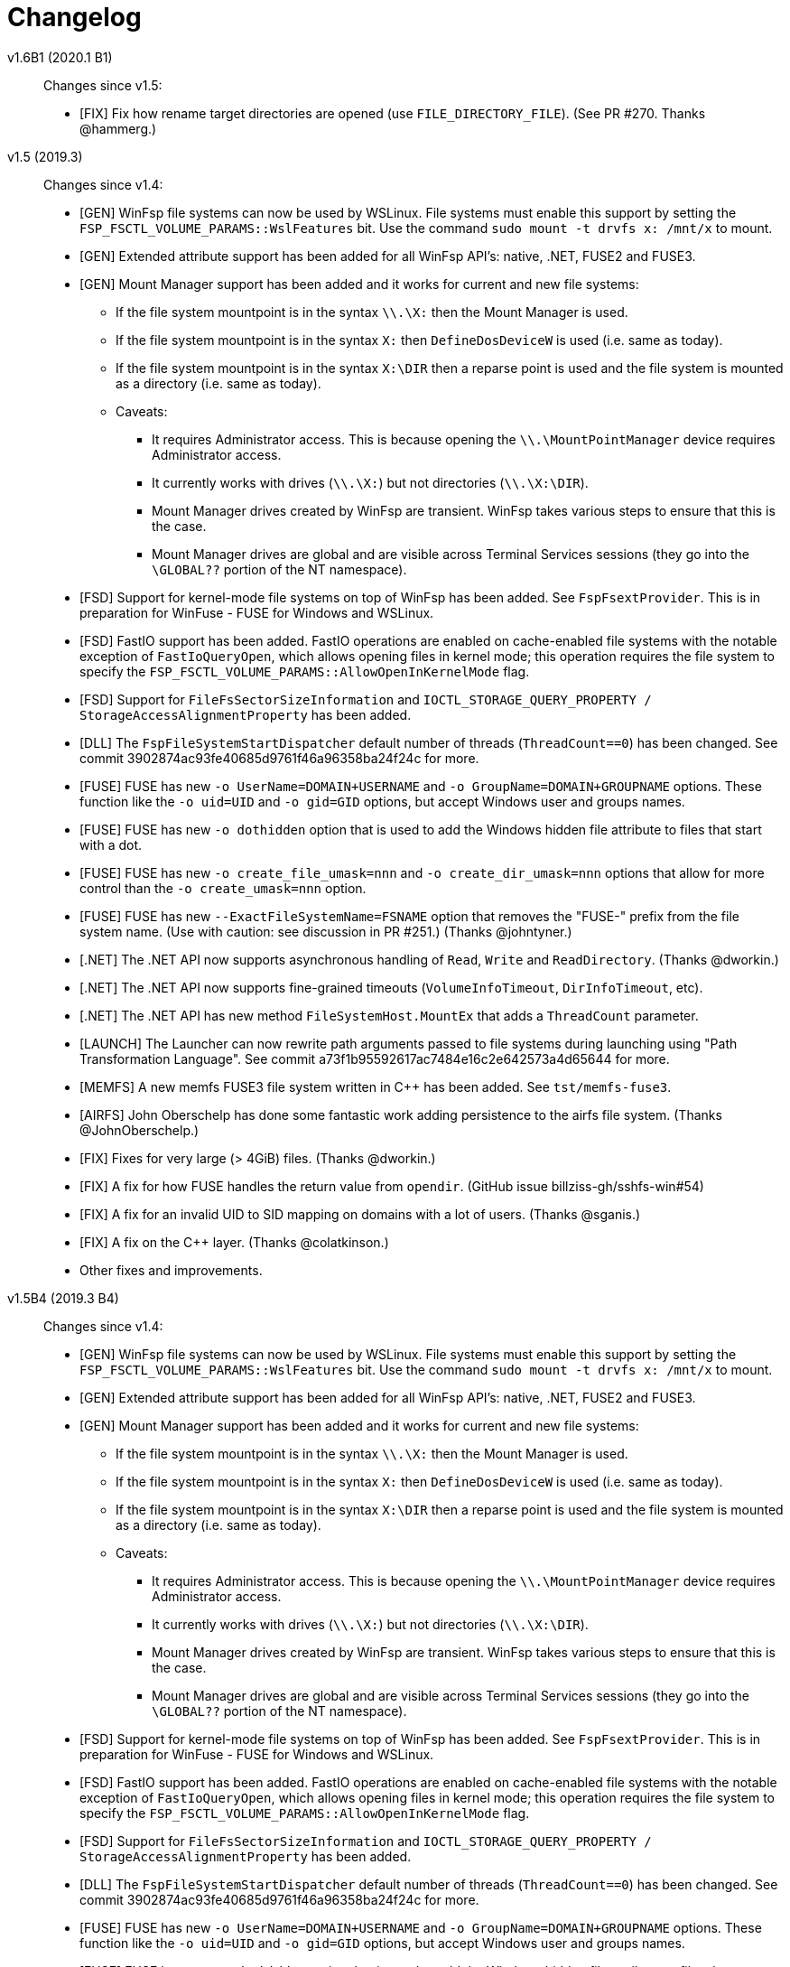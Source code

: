 = Changelog

v1.6B1 (2020.1 B1)::

Changes since v1.5:

* [FIX] Fix how rename target directories are opened (use `FILE_DIRECTORY_FILE`). (See PR #270. Thanks @hammerg.)


v1.5 (2019.3)::

Changes since v1.4:

* [GEN] WinFsp file systems can now be used by WSLinux. File systems must enable this support by setting the `FSP_FSCTL_VOLUME_PARAMS::WslFeatures` bit. Use the command `sudo mount -t drvfs x: /mnt/x` to mount.
* [GEN] Extended attribute support has been added for all WinFsp API's: native, .NET, FUSE2 and FUSE3.
* [GEN] Mount Manager support has been added and it works for current and new file systems:
** If the file system mountpoint is in the syntax `\\.\X:` then the Mount Manager is used.
** If the file system mountpoint is in the syntax `X:` then `DefineDosDeviceW` is used (i.e. same as today).
** If the file system mountpoint is in the syntax `X:\DIR` then a reparse point is used and the file system is mounted as a directory (i.e. same as today).
** Caveats:
*** It requires Administrator access. This is because opening the `\\.\MountPointManager` device requires Administrator access.
*** It currently works with drives (`\\.\X:`) but not directories (`\\.\X:\DIR`).
*** Mount Manager drives created by WinFsp are transient. WinFsp takes various steps to ensure that this is the case.
*** Mount Manager drives are global and are visible across Terminal Services sessions (they go into the `\GLOBAL??` portion of the NT namespace).
* [FSD] Support for kernel-mode file systems on top of WinFsp has been added. See `FspFsextProvider`. This is in preparation for WinFuse - FUSE for Windows and WSLinux.
* [FSD] FastIO support has been added. FastIO operations are enabled on cache-enabled file systems with the notable exception of `FastIoQueryOpen`, which allows opening files in kernel mode; this operation requires the file system to specify the `FSP_FSCTL_VOLUME_PARAMS::AllowOpenInKernelMode` flag.
* [FSD] Support for `FileFsSectorSizeInformation` and `IOCTL_STORAGE_QUERY_PROPERTY / StorageAccessAlignmentProperty` has been added.
* [DLL] The `FspFileSystemStartDispatcher` default number of threads (`ThreadCount==0`) has been changed. See commit 3902874ac93fe40685d9761f46a96358ba24f24c for more.
* [FUSE] FUSE has new `-o UserName=DOMAIN+USERNAME` and `-o GroupName=DOMAIN+GROUPNAME` options. These function like the `-o uid=UID` and `-o gid=GID` options, but accept Windows user and groups names.
* [FUSE] FUSE has new `-o dothidden` option that is used to add the Windows hidden file attribute to files that start with a dot.
* [FUSE] FUSE has new `-o create_file_umask=nnn` and `-o create_dir_umask=nnn` options that allow for more control than the `-o create_umask=nnn` option.
* [FUSE] FUSE has new `--ExactFileSystemName=FSNAME` option that removes the "FUSE-" prefix from the file system name. (Use with caution: see discussion in PR #251.) (Thanks @johntyner.)
* [.NET] The .NET API now supports asynchronous handling of `Read`, `Write` and `ReadDirectory`. (Thanks @dworkin.)
* [.NET] The .NET API now supports fine-grained timeouts (`VolumeInfoTimeout`, `DirInfoTimeout`, etc).
* [.NET] The .NET API has new method `FileSystemHost.MountEx` that adds a `ThreadCount` parameter.
* [LAUNCH] The Launcher can now rewrite path arguments passed to file systems during launching using "Path Transformation Language". See commit a73f1b95592617ac7484e16c2e642573a4d65644 for more.
* [MEMFS] A new memfs FUSE3 file system written in C++ has been added. See `tst/memfs-fuse3`.
* [AIRFS] John Oberschelp has done some fantastic work adding persistence to the airfs file system. (Thanks @JohnOberschelp.)
* [FIX] Fixes for very large (> 4GiB) files. (Thanks @dworkin.)
* [FIX] A fix for how FUSE handles the return value from `opendir`. (GitHub issue billziss-gh/sshfs-win#54)
* [FIX] A fix for an invalid UID to SID mapping on domains with a lot of users. (Thanks @sganis.)
* [FIX] A fix on the C++ layer. (Thanks @colatkinson.)
* Other fixes and improvements.


v1.5B4 (2019.3 B4)::

Changes since v1.4:

* [GEN] WinFsp file systems can now be used by WSLinux. File systems must enable this support by setting the `FSP_FSCTL_VOLUME_PARAMS::WslFeatures` bit. Use the command `sudo mount -t drvfs x: /mnt/x` to mount.
* [GEN] Extended attribute support has been added for all WinFsp API's: native, .NET, FUSE2 and FUSE3.
* [GEN] Mount Manager support has been added and it works for current and new file systems:
** If the file system mountpoint is in the syntax `\\.\X:` then the Mount Manager is used.
** If the file system mountpoint is in the syntax `X:` then `DefineDosDeviceW` is used (i.e. same as today).
** If the file system mountpoint is in the syntax `X:\DIR` then a reparse point is used and the file system is mounted as a directory (i.e. same as today).
** Caveats:
*** It requires Administrator access. This is because opening the `\\.\MountPointManager` device requires Administrator access.
*** It currently works with drives (`\\.\X:`) but not directories (`\\.\X:\DIR`).
*** Mount Manager drives created by WinFsp are transient. WinFsp takes various steps to ensure that this is the case.
*** Mount Manager drives are global and are visible across Terminal Services sessions (they go into the `\GLOBAL??` portion of the NT namespace).
* [FSD] Support for kernel-mode file systems on top of WinFsp has been added. See `FspFsextProvider`. This is in preparation for WinFuse - FUSE for Windows and WSLinux.
* [FSD] FastIO support has been added. FastIO operations are enabled on cache-enabled file systems with the notable exception of `FastIoQueryOpen`, which allows opening files in kernel mode; this operation requires the file system to specify the `FSP_FSCTL_VOLUME_PARAMS::AllowOpenInKernelMode` flag.
* [FSD] Support for `FileFsSectorSizeInformation` and `IOCTL_STORAGE_QUERY_PROPERTY / StorageAccessAlignmentProperty` has been added.
* [DLL] The `FspFileSystemStartDispatcher` default number of threads (`ThreadCount==0`) has been changed. See commit 3902874ac93fe40685d9761f46a96358ba24f24c for more.
* [FUSE] FUSE has new `-o UserName=DOMAIN+USERNAME` and `-o GroupName=DOMAIN+GROUPNAME` options. These function like the `-o uid=UID` and `-o gid=GID` options, but accept Windows user and groups names.
* [FUSE] FUSE has new `-o dothidden` option that is used to add the Windows hidden file attribute to files that start with a dot.
* [FUSE] FUSE has new `-o create_file_umask=nnn` and `-o create_dir_umask=nnn` options that allow for more control than the `-o create_umask=nnn` option.
* [FUSE] FUSE has new `--ExactFileSystemName=FSNAME` option that removes the "FUSE-" prefix from the file system name. (Use with caution: see discussion in PR #251.) (Thanks @johntyner.)
* [.NET] The .NET API now supports asynchronous handling of `Read`, `Write` and `ReadDirectory`. (Thanks @dworkin.)
* [.NET] The .NET API now supports fine-grained timeouts (`VolumeInfoTimeout`, `DirInfoTimeout`, etc).
* [.NET] The .NET API has new method `FileSystemHost.MountEx` that adds a `ThreadCount` parameter.
* [LAUNCH] The Launcher can now rewrite path arguments passed to file systems during launching using "Path Transformation Language". See commit a73f1b95592617ac7484e16c2e642573a4d65644 for more.
* [MEMFS] A new memfs FUSE3 file system written in C++ has been added. See `tst/memfs-fuse3`.
* [AIRFS] John Oberschelp has done some fantastic work adding persistence to the airfs file system. (Thanks @JohnOberschelp.)
* [FIX] Fixes for very large (> 4GiB) files. (Thanks @dworkin.)
* [FIX] A fix for how FUSE handles the return value from `opendir`. (GitHub issue billziss-gh/sshfs-win#54)
* [FIX] A fix for an invalid UID to SID mapping on domains with a lot of users. (Thanks @sganis.)
* [FIX] A fix on the C++ layer. (Thanks @colatkinson.)
* Other fixes and improvements.


v1.5B3 (2019.3 B3)::

Changes since v1.4:

* [GEN] WinFsp file systems can now be used by WSLinux. Use the command `sudo mount -t drvfs x: /mnt/x` to mount.
* [GEN] Extended attribute support has been added for all WinFsp API's: native, .NET, FUSE2 and FUSE3.
* [GEN] Mount Manager support has been added and it works for current and new file systems:
** If the file system mountpoint is in the syntax `\\.\X:` then the Mount Manager is used.
** If the file system mountpoint is in the syntax `X:` then `DefineDosDeviceW` is used (i.e. same as today).
** If the file system mountpoint is in the syntax `X:\DIR` then a reparse point is used and the file system is mounted as a directory (i.e. same as today).
** Caveats:
*** It requires Administrator access. This is because opening the `\\.\MountPointManager` device requires Administrator access.
*** It currently works with drives (`\\.\X:`) but not directories (`\\.\X:\DIR`).
*** Mount Manager drives created by WinFsp are transient. WinFsp takes various steps to ensure that this is the case.
*** Mount Manager drives are global and are visible across Terminal Services sessions (they go into the `\GLOBAL??` portion of the NT namespace).
* [FSD] Support for kernel-mode file systems on top of WinFsp has been added. See `FspFsextProvider`. This is in preparation for WinFuse - FUSE for Windows and WSLinux.
* [FSD] FastIO support has been added. FastIO operations are enabled on cache-enabled file systems with the notable exception of `FastIoQueryOpen`, which allows opening files in kernel mode; this operation requires the file system to specify the `FSP_FSCTL_VOLUME_PARAMS::AllowOpenInKernelMode` flag.
* [FSD] Support for `FileFsSectorSizeInformation` and `IOCTL_STORAGE_QUERY_PROPERTY / StorageAccessAlignmentProperty` has been added.
* [DLL] The `FspFileSystemStartDispatcher` default number of threads (`ThreadCount==0`) has been changed. See commit 3902874ac93fe40685d9761f46a96358ba24f24c for more.
* [FUSE] FUSE has new `-o UserName=DOMAIN+USERNAME` and `-o GroupName=DOMAIN+GROUPNAME` options. These function like the `-o uid=UID` and `-o gid=GID` options, but accept Windows user and groups names.
* [FUSE] FUSE has new `-o dothidden` option that is used to add the Windows hidden file attribute to files that start with a dot.
* [FUSE] FUSE has new `-o create_file_umask=nnn` and `-o create_dir_umask=nnn` options that allow for more control than the `-o create_umask=nnn` option.
* [FUSE] FUSE has new `--ExactFileSystemName=FSNAME` option that removes the "FUSE-" prefix from the file system name. (Use with caution: see discussion in PR #251.) (Thanks @johntyner.)
* [.NET] The .NET API now supports asynchronous handling of `Read`, `Write` and `ReadDirectory`. (Thanks @dworkin.)
* [.NET] The .NET API now supports fine-grained timeouts (`VolumeInfoTimeout`, `DirInfoTimeout`, etc).
* [.NET] The .NET API has new method `FileSystemHost.MountEx` that adds a `ThreadCount` parameter.
* [LAUNCH] The Launcher can now rewrite path arguments passed to file systems during launching using "Path Transformation Language". See commit a73f1b95592617ac7484e16c2e642573a4d65644 for more.
* [MEMFS] A new memfs FUSE3 file system written in C++ has been added. See `tst/memfs-fuse3`.
* [AIRFS] John Oberschelp has done some fantastic work adding persistence to the airfs file system. (Thanks @JohnOberschelp.)
* [FIX] Fixes for very large (> 4GiB) files. (Thanks @dworkin.)
* [FIX] A fix for how FUSE handles the return value from `opendir`. (GitHub issue billziss-gh/sshfs-win#54)
* [FIX] A fix for an invalid UID to SID mapping on domains with a lot of users. (Thanks @sganis.)
* [FIX] A fix on the C++ layer. (Thanks @colatkinson.)
* Other fixes and improvements.


v1.5B2 (2019.3 B2)::

Changes since v1.4:

* [GEN] WinFsp file systems can now be used by WSLinux. Use the command `sudo mount -t drvfs x: /mnt/x` to mount.
* [GEN] Extended attribute support has been added for all WinFsp API's: native, .NET, FUSE2 and FUSE3.
* [FSD] Support for kernel-mode file systems on top of WinFsp has been added. See `FspFsextProvider`. This is in preparation for WinFuse - FUSE for Windows and WSLinux.
* [FSD] FastIO support has been added. FastIO operations are enabled on cache-enabled file systems with the notable exception of `FastIoQueryOpen`, which allows opening files in kernel mode; this operation requires the file system to specify the `FSP_FSCTL_VOLUME_PARAMS::AllowOpenInKernelMode` flag.
* [DLL] The `FspFileSystemStartDispatcher` default number of threads (`ThreadCount==0`) has been changed. See commit 3902874ac93fe40685d9761f46a96358ba24f24c for more.
* [FUSE] FUSE has new `-o UserName=DOMAIN\USERNAME` and `-o GroupName=DOMAIN\GROUPNAME` options. These function like the `-o uid=UID` and `-o gid=GID` options, but accept Windows user and groups names.
* [FUSE] FUSE has new `-o dothidden` option that is used to add the Windows hidden file attribute to files that start with a dot.
* [FUSE] FUSE has new `-o create_file_umask=nnn` and `-o create_dir_umask=nnn` options that allow for more control than the `-o create_umask=nnn` option.
* [.NET] The .NET API now supports asynchronous handling of `Read`, `Write` and `ReadDirectory`. (Thanks @dworkin.)
* [.NET] The .NET API now supports fine-grained timeouts (`VolumeInfoTimeout`, `DirInfoTimeout`, etc).
* [.NET] The .NET API has new method `FileSystemHost.MountEx` that adds a `ThreadCount` parameter.
* [LAUNCH] The Launcher can now rewrite path arguments passed to file systems during launching using "Path Transformation Language". See commit a73f1b95592617ac7484e16c2e642573a4d65644 for more.
* [FIX] Fixes for very large (> 4GiB) files. (Thanks @dworkin.)
* [FIX] A fix for how FUSE handles the return value from `opendir`. (GitHub issue billziss-gh/sshfs-win#54)
* [FIX] A fix for an invalid UID to SID mapping on domains with a lot of users. (Thanks @sganis.)
* [FIX] A fix on the C++ layer. (Thanks @colatkinson.)
* Other fixes and improvements.


v1.5B1 (2019.3 B1)::

Changes since v1.4:

* Extended attribute support has been added for all WinFsp API's: native, .NET, FUSE2 and FUSE3.
* Initial FastIO support has been added. FastIO operations are enabled on cache-enabled file systems with the notable exception of `FastIoQueryOpen`, which allows opening files in kernel mode; this operation requires the file system to specify the `FSP_FSCTL_VOLUME_PARAMS::AllowOpenInKernelMode` flag.
* Fixes for very large (> 4GiB) files. (Thanks @dworkin.)
* A fix for an invalid UID to SID mapping on domains with a lot of users. (Thanks @sganis.)
* A fix on the C++ layer. (Thanks @colatkinson.)


v1.4.19049 (2019.2)::

Changes since v1.3:

* FUSE3 API (version 3.2) is now available. The FUSE2 API (version 2.8) also remains supported.
* New `Control` file system operation allows sending custom control codes to the file system using the Windows `DeviceIoControl` API. FUSE `ioctl` is also supported.
* New `SetDelete` file system operation can optionally be used instead of `CanDelete`. `SetDelete` or `CanDelete` are used to handle the file "disposition" flag, which determines if a file is marked for deletion. See the relevant documentation for more details.
* `FlushAndPurgeOnCleanup` has now been added to the .NET API. (GitHub PR #176; thanks @FrKaram.)
* The Launcher now supports running file systems under the user account that started them. Use `RunAs="."` in the file system registry entry.
* New sample file system "airfs" contributed by @JohnOberschelp. Airfs is an in-memory file system like Memfs on which it is based on; it has received substantial improvements in how the file name space is maintained and has been modified to use modern C++ techniques by John.
* New sample file system "passthrough-fuse3" passes all operations to an underlying file system. This file system is built using the FUSE3 API. It builds and runs on both Windows and Cygwin.
* The FUSE layer now supports multiple file systems within a single process. This is a long standing problem that has been fixed. (GitHub issue #135.)
* The FSD includes a fix for a Windows problem: that case-sensitive file systems do not work properly when mounted as directories. See FAQ entry #3.
* The FSD includes a fix for a rare but serious problem. (GitHub issue #177. Thanks @thinkport.)
* The FSD includes a fix for an incompatibility with DrWeb Antivirus. (GitHub issue #192)
* The DLL includes a fix for an errorenous `STATUS_ACCESS_DENIED` on read-only directories. (GitHub issue #190. Thanks @alfaunits.)
* The FUSE layer includes a fix for the `ioctl` operation. (GitHub PR #214. Thanks @felfert.)


v1.4 (2019.1)::

Changes since v1.3:

* FUSE3 API (version 3.2) is now available. The FUSE2 API (version 2.8) also remains supported.
* New `Control` file system operation allows sending custom control codes to the file system using the Windows `DeviceIoControl` API. FUSE `ioctl` is also supported.
* New `SetDelete` file system operation can optionally be used instead of `CanDelete`. `SetDelete` or `CanDelete` are used to handle the file "disposition" flag, which determines if a file is marked for deletion. See the relevant documentation for more details.
* `FlushAndPurgeOnCleanup` has now been added to the .NET API. (GitHub PR #176; thanks @FrKaram.)
* The Launcher now supports running file systems under the user account that started them. Use `RunAs="."` in the file system registry entry.
* New sample file system "airfs" contributed by @JohnOberschelp. Airfs is an in-memory file system like Memfs on which it is based on; it has received substantial improvements in how the file name space is maintained and has been modified to use modern C++ techniques by John.
* New sample file system "passthrough-fuse3" passes all operations to an underlying file system. This file system is built using the FUSE3 API. It builds and runs on both Windows and Cygwin.
* The FUSE layer now supports multiple file systems within a single process. This is a long standing problem that has been fixed. (GitHub issue #135.)
* The FSD includes a fix for a Windows problem: that case-sensitive file systems do not work properly when mounted as directories. See FAQ entry #3.
* The FSD includes a fix for a rare but serious problem. (GitHub issue #177. Thanks @thinkport.)
* The FSD includes a fix for an incompatibility with DrWeb Antivirus. (GitHub issue #192)
* The DLL includes a fix for an errorenous `STATUS_ACCESS_DENIED` on read-only directories. (GitHub issue #190. Thanks @alfaunits.)


v1.4B4 (2018.2 B4)::

Changes since v1.3:

* FUSE3 API (version 3.2) is now available. The FUSE2 API (version 2.8) also remains supported.
* New `Control` file system operation allows sending custom control codes to the file system using the Windows `DeviceIoControl` API. FUSE `ioctl` is also supported.
* New `SetDelete` file system operation can optionally be used instead of `CanDelete`. `SetDelete` or `CanDelete` are used to handle the file "disposition" flag, which determines if a file is marked for deletion. See the relevant documentation for more details.
* `FlushAndPurgeOnCleanup` has now been added to the .NET API. (GitHub PR #176; thanks @FrKaram.)
* The Launcher now supports running file systems under the user account that started them. Use `RunAs="."` in the file system registry entry.
* New sample file system "airfs" contributed by @JohnOberschelp. Airfs is an in-memory file system like Memfs on which it is based on; it has received substantial improvements in how the file name space is maintained and has been modified to use modern C++ techniques by John.
* New sample file system "passthrough-fuse3" passes all operations to an underlying file system. This file system is built using the FUSE3 API. It builds and runs on both Windows and Cygwin.
* The FUSE layer now supports multiple file systems within a single process. This is a long standing problem that has been fixed. (GitHub issue #135.)
* The FSD includes a fix for a Windows problem: that case-sensitive file systems do not work properly when mounted as directories. See FAQ entry #3.
* The FSD includes a fix for a rare but serious problem. (GitHub issue #177. Thanks @thinkport.)
* The FSD includes a fix for an incompatibility with DrWeb Antivirus. (GitHub issue #192)
* The DLL includes a fix for an errorenous `STATUS_ACCESS_DENIED` on read-only directories. (GitHub issue #190. Thanks @alfaunits.)


v1.4B3 (2018.2 B3)::

Changes since v1.3:

* FUSE3 API (version 3.2) is now available. The FUSE2 API (version 2.8) also remains supported.
* New `Control` file system operation allows sending custom control codes to the file system using the Windows `DeviceIoControl` API. FUSE `ioctl` is also supported.
* New `SetDelete` file system operation can optionally be used instead of `CanDelete`. `SetDelete` or `CanDelete` are used to handle the file "disposition" flag, which determines if a file is marked for deletion. See the relevant documentation for more details.
* `FlushAndPurgeOnCleanup` has now been added to the .NET API. (GitHub PR #176; thanks @FrKaram.)
* New sample file system "airfs" contributed by @JohnOberschelp. Airfs is an in-memory file system like Memfs on which it is based on; it has received substantial improvements in how the file name space is maintained and has been modified to use modern C++ techniques by John.
* New sample file system "passthrough-fuse3" passes all operations to an underlying file system. This file system is built using the FUSE3 API. It builds and runs on both Windows and Cygwin.
* The FUSE layer now supports multiple file systems within a single process. This is a long standing problem that has been fixed. (GitHub issue #135.)
* The FSD includes an experimental fix for a Windows problem: that case-sensitive file systems do not work properly when mounted as directories. See the relevant FAQ entry.
* The FSD includes a fix for an incompatibility with DrWeb Antivirus. (GitHub issue #192)


v1.4B2 (2018.2 B2)::

Changes since v1.3:

* FUSE3 API (version 3.2) is now available. The FUSE2 API (version 2.8) also remains supported.
* New `Control` file system operation allows sending custom control codes to the file system using the Windows `DeviceIoControl` API. FUSE `ioctl` is also supported.
* `FlushAndPurgeOnCleanup` has now been added to the .NET API. (GitHub PR #176; thanks @FrKaram.)
* New sample file system "airfs" contributed by @JohnOberschelp. Airfs is an in-memory file system like Memfs on which it is based on; it has received substantial improvements in how the file name space is maintained and has been modified to use modern C++ techniques by John.
* New sample file system "passthrough-fuse3" passes all operations to an underlying file system. This file system is built using the FUSE3 API. It builds and runs on both Windows and Cygwin.
* The FUSE layer now supports multiple file systems within a single process. This is a long standing problem that has been fixed. (GitHub issue #135.)


v1.4B1 (2018.2 B1)::

Changes since v1.3:

* New `Control` file system operation allows sending custom control codes to the file system using the Windows `DeviceIoControl` API.


v1.3 (2018.1)::

Changes since v1.2POST1:

* Multiple Launcher changes:
** New `FspLaunch` API. File systems can be started, stopped, queried and listed using `FspLaunchStart`, `FspLaunchStop`, `FspLaunchGetInfo` and `FspLaunchGetNameList`. The API is available in <winfsp/launch.h>
** New Launcher registry settings `RunAs` and `WorkDirectory`. `RunAs` allows the laucher to launch a file system process under the service accounts LocalService and NetworkService. `WorkDirectory` can be used to specify the work directory for a newly launched file system process.
* `FSP_FSCTL_VOLUME_PARAMS::FlushAndPurgeOnCleanup` limits the time that Windows keeps files open after an application has closed them. This purges the cache on the last `CloseHandle`, which is a performance drawback.
** This is now the default behavior on FUSE. To revert to the previous behavior of keeping files open indefinitely use `-o KeepFileCache`.
* `FSP_FSCTL_VOLUME_PARAMS` has been extended with fine-grained timeouts: `VolumeInfoTimeout`, `DirInfoTimeout`, `SecurityTimeout`, `StreamInfoTimeout`. Set `FSP_FSCTL_VOLUME_PARAMS::Version == sizeof(FSP_FSCTL_VOLUME_PARAMS)` to access the new fields.
** New FUSE optons `VolumeInfoTimeout`, `DirInfoTimeout` complement the existing `FileInfoTimeout`.
* The FSD (File System Driver) and its interaction with the Windows MUP (Multiple UNC Provider) has been changed. In practice this eliminates the delays experienced when right-clicking on a WinFsp-backed network drive in the Windows Explorer. (GitHub issue #87.)
* The WinFsp network provider is now added first in the provider order list. Previously it was added last. (GitHub PR #131; thanks @felfert.)
* The WinFsp installer now uses the Wix `Provides` dependency extension to provide a `WinFsp` dependency key. (GitHub PR #129; thanks @felfert.)
* New FUSE `create_umask` option. (GitHub issue #138.)
* Fix C++ compilation error for WinFsp-FUSE. (GitHub PR #154; thanks @benrubson.)


v1.3B3 (2018.1 B3)::

Changes since v1.2POST1:

* Multiple Launcher changes:
** New `FspLaunch` API. File systems can be started, stopped, queried and listed using `FspLaunchStart`, `FspLaunchStop`, `FspLaunchGetInfo` and `FspLaunchGetNameList`. The API is available in <winfsp/launch.h>
** New Launcher registry settings `RunAs` and `WorkDirectory`. `RunAs` allows the laucher to launch a file system process under the service accounts LocalService and NetworkService. `WorkDirectory` can be used to specify the work directory for a newly launched file system process.
* `FSP_FSCTL_VOLUME_PARAMS::FlushAndPurgeOnCleanup` limits the time that Windows keeps files open after an application has closed them. This purges the cache on the last `CloseHandle`, which is a performance drawback.
** This is now the default behavior on FUSE. To revert to the previous behavior of keeping files open indefinitely use `-o KeepFileCache`.
* `FSP_FSCTL_VOLUME_PARAMS` has been extended with fine-grained timeouts: `VolumeInfoTimeout`, `DirInfoTimeout`, `SecurityTimeout`, `StreamInfoTimeout`. Set `FSP_FSCTL_VOLUME_PARAMS::Version == sizeof(FSP_FSCTL_VOLUME_PARAMS)` to access the new fields.
** New FUSE optons `VolumeInfoTimeout`, `DirInfoTimeout` complement the existing `FileInfoTimeout`.
* The FSD (File System Driver) and its interaction with the Windows MUP (Multiple UNC Provider) has been changed. In practice this eliminates the delays experienced when right-clicking on a WinFsp-backed network drive in the Windows Explorer. (GitHub issue #87.)
* The WinFsp network provider is now added first in the provider order list. Previously it was added last. (GitHub PR #131; thanks @felfert.)
* The WinFsp installer now uses the Wix `Provides` dependency extension to provide a `WinFsp` dependency key. (GitHub PR #129; thanks @felfert.)
* New FUSE `create_umask` option. (GitHub issue #138.)
* Fix C++ compilation error for WinFsp-FUSE. (GitHub PR #154; thanks @benrubson.)
* *NOTE*: Prior v1.3 betas run the MEMFS sample file systems under the LocalService account. This is no longer the case: going forward the MEMFS file systems will be running under the LocalSystem account (as in v1.2POST1).


v1.3B2 (2018.1 B2)::

Changes since v1.2POST1:

* Multiple Launcher changes:
** New `FspLaunch` API. File systems can be started, stopped, queried and listed using `FspLaunchStart`, `FspLaunchStop`, `FspLaunchGetInfo` and `FspLaunchGetNameList`.
** New Launcher registry settings `RunAs` and `WorkDirectory`. `RunAs` allows the laucher to launch a file system process under the service accounts LocalService and NetworkService. `WorkDirectory` can be used to specify the work directory for a newly launched file system process.
* The MEMFS sample file systems are now launched under the LocalService account.
* The FSD (File System Driver) and its interaction with the Windows MUP (Multiple UNC Provider) has been changed. In practice this eliminates the delays experienced when right-clicking on a WinFsp-backed network drive in the Windows Explorer. (GitHub issue #87.)
* The WinFsp network provider is now added first in the provider order list. Previously it was added last. (GitHub PR #131; thanks @felfert.)
* The WinFsp installer now uses the Wix `Provides` dependency extension to provide a `WinFsp` dependency key. (GitHub PR #129; thanks @felfert.)


v1.3B1 (2018.1 B1)::

Changes since v1.2POST1:

- The WinFsp Launcher can now be controlled by the new `FspLaunch` API. File systems can be started, stopped, queried and listed using `FspLaunchStart`, `FspLaunchStop`, `FspLaunchGetInfo` and `FspLaunchGetNameList`.
- The WinFsp launcher now supports new registry settings `RunAs` and `WorkDirectory`. `RunAs` allows the laucher to launch a file system process under the service accounts LocalService and NetworkService. `WorkDirectory` can be used to specify the work directory for a newly launched file system process.
- The MEMFS sample file systems are now launched under the LocalService account.
- The WinFsp network provider is now added first in the provider order list. Previously it was added last. (GitHub PR #131; thanks @felfert.)
- The WinFsp installer now uses the Wix `Provides` dependency extension to provide a `WinFsp` dependency key. (GitHub PR #129; thanks @felfert.)


v1.2POST1 (2017.2; issue #127)::

Changes since v1.1:

- WinFsp-FUSE now supports BSD flags (Windows file attributes) during `getattr` and `fgetattr`. It also adds the `chflags` operation. BSD flags support requires use of the `FSP_FUSE_CAP_STAT_EX` capability and the new `struct fuse_stat_ex` which includes an `st_flags` field. If the preprocessor macro `FSP_FUSE_USE_STAT_EX` is defined before inclusion of `<fuse.h>` then `struct fuse_stat` will also be defined to include the `st_flags` field.
- WinFsp-FUSE also adds the following OSXFUSE operations: `setcrtime`, `setchgtime`. These can be used to set the creation (birth) time and change (ctime) time of a file.
- New `GetDirInfoByName` file system operation adds fast queries of directory info by file name rather than pattern [e.g. `FindFirstFileW(L"foobar", FindData)`]. Tests with fsbench showed that such queries are sped up by an order of magnitude when using `GetDirInfoByName` in MEMFS. Case-sensitive FUSE file systems get this optimization for free. The .NET layer also adds `GetDirInfoByName`.
- New `FspFileSystemOperationProcessId` API adds support for getting the originating process ID (PID) during `Create`, `Open` and `Rename` calls. FUSE file systems can now access `fuse_context::pid`. The .NET layer also adds `GetOperationProcessId`.
- New command line tool `fsptool` allows command line access to some WinFsp features.
- The WinFsp launcher now passes the name of the user who launched the file system as a special parameter %U. This is useful to file systems that use the launcher infrastructure, such as SSHFS-Win. [Please note that in earlier betas the user name was passed as parameter %3; the previous method was insecure and is no longer supported.]
- Important GitHub issues fixed: #96, #97, #103, #107, #127


v1.2 (2017.2)::

Changes since v1.1:

- WinFsp-FUSE now supports BSD flags (Windows file attributes) during `getattr` and `fgetattr`. It also adds the `chflags` operation. BSD flags support requires use of the `FSP_FUSE_CAP_STAT_EX` capability and the new `struct fuse_stat_ex` which includes an `st_flags` field. If the preprocessor macro `FSP_FUSE_USE_STAT_EX` is defined before inclusion of `<fuse.h>` then `struct fuse_stat` will also be defined to include the `st_flags` field.
- WinFsp-FUSE also adds the following OSXFUSE operations: `setcrtime`, `setchgtime`. These can be used to set the creation (birth) time and change (ctime) time of a file.
- New `GetDirInfoByName` file system operation adds fast queries of directory info by file name rather than pattern [e.g. `FindFirstFileW(L"foobar", FindData)`]. Tests with fsbench showed that such queries are sped up by an order of magnitude when using `GetDirInfoByName` in MEMFS. Case-sensitive FUSE file systems get this optimization for free. The .NET layer also adds `GetDirInfoByName`.
- New `FspFileSystemOperationProcessId` API adds support for getting the originating process ID (PID) during `Create`, `Open` and `Rename` calls. FUSE file systems can now access `fuse_context::pid`. The .NET layer also adds `GetOperationProcessId`.
- New command line tool `fsptool` allows command line access to some WinFsp features.
- The WinFsp launcher now passes the name of the user who launched the file system as a special parameter %U. This is useful to file systems that use the launcher infrastructure, such as SSHFS-Win. [Please note that in earlier betas the user name was passed as parameter %3; the previous method was insecure and is no longer supported.]
- Important GitHub issues fixed: #96, #97, #103, #107


v1.2B3 (2017.2 B3)::

Changes since v1.1:

- WinFsp-FUSE now supports BSD flags (Windows file attributes) during `getattr` and `fgetattr`. It also adds the `chflags` operation. BSD flags support requires use of the `FSP_FUSE_CAP_STAT_EX` capability and the new `struct fuse_stat_ex` which includes an `st_flags` field. If the preprocessor macro `FSP_FUSE_USE_STAT_EX` is defined before inclusion of `<fuse.h>` then `struct fuse_stat` will also be defined to include the `st_flags` field.
- WinFsp-FUSE also adds the following OSXFUSE operations: `setcrtime`, `setchgtime`. These can be used to set the creation (birth) time and change (ctime) time of a file.
- New `GetDirInfoByName` file system operation adds fast queries of directory info by file name rather than pattern [e.g. `FindFirstFileW(L"foobar", FindData)`]. Tests with fsbench showed that such queries are sped up by an order of magnitude when using `GetDirInfoByName` in MEMFS. Case-sensitive FUSE file systems get this optimization for free. The .NET layer also adds `GetDirInfoByName`.
- New `FspFileSystemOperationProcessId` API adds support for getting the originating process ID (PID) during `Create`, `Open` and `Rename` calls. FUSE file systems can now access `fuse_context::pid`. The .NET layer also adds `GetOperationProcessId`.
- New command line tool `fsptool` allows command line access to some WinFsp features.
- The WinFsp launcher now passes the username of the user who launched the file system as parameter %3. This is useful to file systems that use the launcher infrastructure, such as SSHFS-Win.
- Important GitHub issues fixed: #96, #97, #103, #107


v1.2B2 (2017.2 B2)::

Changes since v1.1:

- New command line tool `fsptool` allows command line access to some WinFsp features.
- New `GetDirInfoByName` file system operation adds fast queries of directory info by file name rather than pattern [e.g. `FindFirstFileW(L"foobar", FindData)`]. Tests with fsbench showed that such queries are sped up by an order of magnitude when using `GetDirInfoByName` in MEMFS. Case-sensitive FUSE file systems get this optimization for free. The .NET layer also adds `GetDirInfoByName`.
- New `FspFileSystemOperationProcessId` API adds support for getting the originating process ID (PID) during `Create`, `Open` and `Rename` calls. FUSE file systems can now access `fuse_context::pid`. The .NET layer also adds `GetOperationProcessId`.
- Important GitHub issues fixed: #96, #97, #103, #107


v1.2B1 (2017.2 B1)::

- New command line tool `fsptool` allows command line access to some WinFsp features.
- New `GetDirInfoByName` file system operation adds fast queries of directory info by file name rather than pattern [e.g. `FindFirstFileW("foobar", FindData)`]. Tests with fsbench showed that such queries are sped up by an order of magnitude when using `GetDirInfoByName` in MEMFS.
- New `FspFileSystemOperationProcessId` API adds support for getting the originating process ID (PID) during `Create`, `Open` and `Rename` calls.


v1.1 (2017.1)::

This release brings some major new components and improvements.

- A .NET layer that allows the creation of file systems in managed mode. This is contained in the new `winfsp-msil.dll`. The new .NET layer is being tested with the WinFsp test suites and Microsoft's ifstest.
- FUSE for Cygwin is now included with the installer.
- FUSE now has a `-ovolname=VOLNAME` parameter that allows setting the volume label. Thanks @samkelly.
- A number of other FUSE improvements have been made (see issue #85).

NOTE: The C++ layer included in the v1.1 beta releases is not part of this release as it is still work in progress. It can be found in `inc/winfsp/winfsp.hpp` in the WinFsp source repository.


v1.1B3 (2017.1 B3)::

v1.1B2 (2017.1 B2)::

v1.1B1 (2017.1 BETA)::

This release brings some major new components and improvements.

- A .NET layer that allows the creation of file systems in managed mode. This is contained in the new `winfsp-msil.dll`. The new .NET layer is being tested with the WinFsp test suites and Microsoft's ifstest.
- A simple C++ layer can be found in `inc/winfsp/winfsp.hpp`.
- FUSE for Cygwin is now included with the installer.
- FUSE now has a `-ovolname=VOLNAME` parameter that allows setting the volume label. Thanks @samkelly.


v1.0::

This is the WinFsp 2017 release! :tada:

- The API is now *FROZEN*. Breaking API changes will receive a major version update (`2.0`). Incremental API changes will receive a minor version update (`1.x`).
- Adds chocolatey package. Try `choco install winfsp` (note: pending approval from chocolatey.org).
- FUSE `-d` output now always goes to stderr. There is also a new `-oDebugLog=FILE` switch to specify a debug output file.
- FUSE now provides a default `statfs` implementation if a file system does not provide one.
- The WinFsp DLL now exports `fuse_*` symbols in addition to the `fsp_fuse_*` symbols. These symbols are for use with programs that use FFI technology such as jnr-fuse and fusepy *ONLY*. They are not supposed to be used by native C/C++ programs. Such programs are supposed to include the `<fuse.h>` headers.


v1.0RC3::

This is the WinFsp 2017 Release Candidate 3, which should be the last Release Candidate according to the current plan. This release fixes a major issue with some file systems and includes a few smaller changes:

- Fixes GitHub issue #55. Prior to this fix it was possible for a rogue process (or faulty file system) to crash Windows using WinFsp. For full details read http://www.osronline.com/showthread.cfm?link=282037[this thread].
- Introduces the `FspFileSystemSetMountPointEx` API, which allows the specification of a security descriptor when mounting over a directory.
- Introduces the `FspVersion` API, which allows the retrieval of the WinFsp DLL version. Currently this reports `0x00010000` (version `1.0`).
- Introduces the `FSP_FUSE_CAP_CASE_INSENSITIVE` and `FSP_FUSE_CAP_READDIR_PLUS` WinFsp-FUSE flags. The `FSP_FUSE_CAP_CASE_INSENSITIVE` flag allows a file system to mark itself as case-insensitive. The `FSP_FUSE_CAP_READDIR_PLUS` flag allows a file system to include full `stat` details when responding to the `readdir` operation (thus avoiding extraneous `getattr` calls).
- When using WinFsp-FUSE over Cygwin, POSIX paths can be used as mountpoints.
- Fixes GitHub issue #45. Prior to this fix, file systems that do not properly implement `Cleanup` (including FUSE file systems) would at times disallow renaming of directories.


v1.0RC2::

This is the WinFsp 2017 Release Candidate 2. Some important changes included below:

- WinFsp is now available under the GPLv3 with a special exception for Free/Libre and Open Source Software.
- The location of the WinFsp launcher registry entries is now `HKEY_LOCAL_MACHINE\Software\WinFsp\Services`. [On Win64 the actual location is `HKEY_LOCAL_MACHINE\SOFTWARE\WOW6432Node\WinFsp\Services`.] This change was necessary to avoid loss of third party file system registry entries during WinFsp uninstallation. [See GitHub issue #31.]
- Despite stating in the previous release that the API has been finalized the `ReadDirectory` `FSP_FILE_SYSTEM_INTERFACE` operation has been changed. Extensive testing with multiple file systems has shown that `ReadDirectory` was hard to implement correctly. The new definition should make implementation easier for most file systems. [See GitHub issue #34.]
- Some API's to facilitate `ReadDirectory` implementation have been added. Look for `FspFileSystem*DirectoryBuffer` symbols.
- The installer now (optionally) installs a sample file system called "passthrough". This is a simple file system that passes all operations to an underlying file system. There is also a tutorial for this file system (in the doc directory).
- The installer now (optionally) installs a sample file system called "passthrough-fuse". This file system performs the same function as the "passthrough" file system, but uses the FUSE compatibility layer. It builds and runs on both Windows and Cygwin.


v1.0RC1::

This is the WinFsp 2017 Release Candidate 1. It has been tested extensively in a variety of scenarios for stability and correct file system semantics. Some of the more important changes:

- API has been polished and finalized.
- Extensively tested against multiple test suites including Microsoft's IfsTest.
- WinFsp I/O Queues (the fundamental WinFsp IPC mechanism) have been improved to work similar to I/O Completion Ports.
- Opportunistic locks have been implemented.
- File system statistics have been implemented.
- Sharing a (disk) file system over the network is supported.
- Case insensitive file systems are supported.
- Directories are supported as mount points.
- Access checks are performed correctly in the absense of the traverse privilege.
- Access checks are performed correctly in the presence of the backup and restore privileges.


v0.17::

This release brings support for named streams.

- Named streams (or alternate data streams) are additional streams of data within a file. When a file gets opened the main (default, unnamed) data stream of a file gets accessed. However NTFS (and now WinFsp) supports multiple data streams per file accessible using the `filename:streamname` syntax.
- WinFsp handles a lot of the hairy details regarding named streams, including sharing checks, pending delete checks, conflicts between the main and named streams, etc.
- User mode file systems that wish to support named streams must set the `FSP_FSCTL_VOLUME_PARAMS::NamedStreams` flag and must also be prepared to handle named streams on `Create`, `Cleanup`, etc. They must also implement the new `FSP_FILE_SYSTEM_INTERFACE::GetStreamInfo` operation. For more information on how to correctly handle named streams refer to the MEMFS sample.


v0.16::

This release brings support for reparse points and symbolic links as well as other minor changes.

- Reparse points are a general mechanism for attaching special behavior to files. Symbolic links in Windows are implemented as reparse points. WinFsp supports any kind of reparse point including symbolic links.
- The WinFsp FUSE implementation supports symbolic links. It also supports POSIX special files (FIFO, SOCK, CHR, BLK) as NFS reparse points (see https://msdn.microsoft.com/en-us/library/dn617178.aspx).
- User mode file systems that wish to support reparse points will have to set the `FSP_FSCTL_VOLUME_PARAMS::ReparsePoints` flag and implement the `FSP_FILE_SYSTEM_INTERFACE` methods `ResolveReparsePoints`, `GetReparsePoint`, `SetReparsePoint`, `DeleteReparsePoint`. More information in this blog article: http://www.secfs.net/winfsp/blog/files/reparse-points-symlinks-api-changes.html
- The installation now includes public symbol files for all WinFsp components shipped.


v0.15::

This is a minor release that brings support for Windows 7 and 32-bit OS'es.

- Fixes a number of issues for Windows 7. Windows 7 is now officially supported.
- Fixes a number of issues with the 32-bit FSD and user mode components. 32-bit versions of Windows are now officially supported.


v0.14::

This release includes support for file systems protected by credentials.

- WinFsp now supports file systems that require username/password to be unlocked (e.g. sshfs/secfs). Such file systems must add a DWORD registry value with name "Credentials" and value 1 under their WinFsp.Launcher service entry. The WinFsp network provider will then prompt for credentials using the `CredUIPromptForWindowsCredentials` API. Credentials can optionally be saved with the Windows Credential Manager.
- WinFsp-FUSE now uses the S-1-0-65534 <--> 65534 mapping for unmapped SID/UID's. The Anonymous SID mapping from the previous release had security issues.


v0.13::

This release includes a Cygwin package, an API change and some other minor changes:

- New Cygwin package includes `cygfuse-2.8.dll` and `libfuse-2.8.dll.a` for easy use in the Cygwin environment. This is currently offered as a separate download.
- Minor but breaking API change: `SetFileSize`/`SetAllocationSize` have been consolidated. Please refer to the documentation for a description of the changes.
- File system drive symbolic links (`DefineDosDeviceW`) now automatically cleaned up even if user mode file system crashes or is terminated forcefully.
- WinFsp-FUSE now maps unmapped UID's to the Anonymous SID (S-1-5-7). See: https://cygwin.com/ml/cygwin/2016-06/msg00359.html


v0.12::

Prior changes are not recorded in this Changelog.
